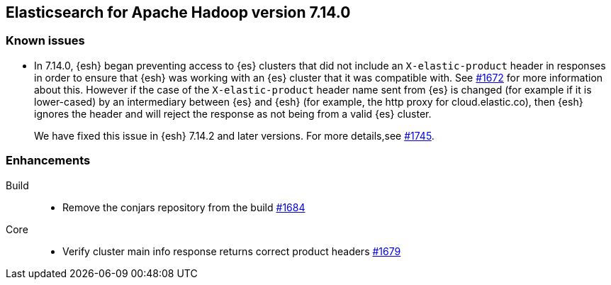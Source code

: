 [[eshadoop-7.14.0]]
== Elasticsearch for Apache Hadoop version 7.14.0

[[known-issues-7.14.0]]
[discrete]
=== Known issues

* In 7.14.0, {esh} began preventing access to {es} clusters that did not include an `X-elastic-product` header in responses in order to
ensure that {esh} was working with an {es} cluster that it was compatible with. See
https://github.com/elastic/elasticsearch-hadoop/issues/1672[#1672] for more information about this. However if the case of the
`X-elastic-product` header name sent from {es} is changed (for example if it is lower-cased) by an intermediary between {es} and {esh} (for example, the http proxy for cloud.elastic.co), then
{esh} ignores the header and will reject the response as not being from a valid {es} cluster.
+
We have fixed this issue in {esh} 7.14.2 and later versions. For more details,see
https://github.com/elastic/elasticsearch-hadoop/issues/1745[#1745].

[[new-7.14.0]]
[discrete]
=== Enhancements

Build::
- Remove the conjars repository from the build
https://github.com/elastic/elasticsearch-hadoop/pull/1684[#1684]

Core::
- Verify cluster main info response returns correct product headers
https://github.com/elastic/elasticsearch-hadoop/pull/1679[#1679]
